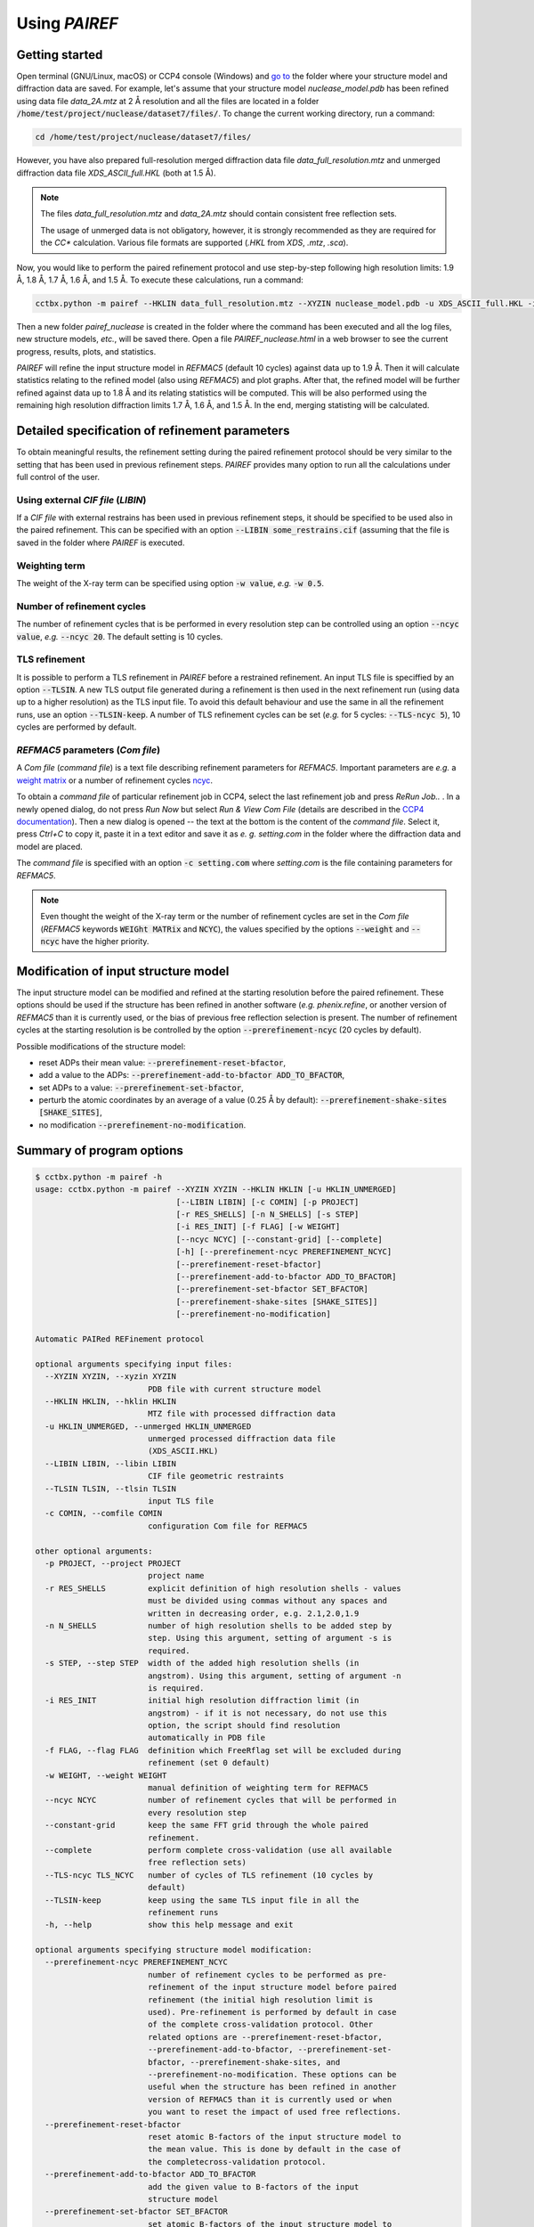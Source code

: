.. _using-label:

Using *PAIREF*
==============

Getting started
---------------

Open terminal (GNU/Linux, macOS) or CCP4 console (Windows) and `go to <https://en.wikipedia.org/wiki/Cd_(command)>`_ the folder where your structure model and diffraction data are saved. For example, let's assume that your structure model *nuclease_model.pdb* has been refined using data file *data_2A.mtz* at 2 Å resolution and all the files are located in a folder :code:`/home/test/project/nuclease/dataset7/files/`. To change the current working directory, run a command:

.. code ::

   cd /home/test/project/nuclease/dataset7/files/

However, you have also prepared full-resolution merged diffraction data file *data_full_resolution.mtz* and unmerged diffraction data file *XDS_ASCII_full.HKL* (both at 1.5 Å).

.. note::
   The files *data_full_resolution.mtz* and *data_2A.mtz* should contain consistent free reflection sets.
   
   The usage of unmerged data is not obligatory, however, it is strongly recommended as they are required for the *CC** calculation. Various file formats are supported (*.HKL* from *XDS*, *.mtz*, *.sca*).

Now, you would like to perform the paired refinement protocol and use step-by-step following high resolution limits: 1.9 Å, 1.8 Å, 1.7 Å, 1.6 Å, and 1.5 Å. To execute these calculations, run a command:

.. code ::

   cctbx.python -m pairef --HKLIN data_full_resolution.mtz --XYZIN nuclease_model.pdb -u XDS_ASCII_full.HKL -i 2 -r 1.9,1.8,1.7,1.6,1.5 -p nuclease

Then a new folder *pairef_nuclease* is created in the folder where the command has been executed and all the log files, new structure models, *etc.*, will be saved there. Open a file *PAIREF_nuclease.html* in a web browser to see the current progress, results, plots, and statistics.

*PAIREF* will refine the input structure model in *REFMAC5* (default 10 cycles) against data up to 1.9 Å. Then it will calculate statistics relating to the refined model (also using *REFMAC5*) and plot graphs. After that, the refined model will be further refined against data up to 1.8 Å and its relating statistics will be computed. This will be also performed using the remaining high resolution diffraction limits 1.7 Å, 1.6 Å, and 1.5 Å. In the end, merging statisting will be calculated.

Detailed specification of refinement parameters
-----------------------------------------------

To obtain meaningful results, the refinement setting during the paired refinement protocol should be very similar to the setting that has been used in previous refinement steps. `PAIREF` provides many option to run all the calculations under full control of the user.

Using external *CIF file* (*LIBIN*)
+++++++++++++++++++++++++++++++++++

If a *CIF file* with external restrains has been used in previous refinement steps, it should be specified to be used also in the paired refinement. This can be specified with an option :code:`--LIBIN some_restrains.cif` (assuming that the file is saved in the folder where `PAIREF` is executed.

Weighting term
++++++++++++++

The weight of the X-ray term can be specified using option :code:`-w value`, *e.g.* :code:`-w 0.5`.

Number of refinement cycles
+++++++++++++++++++++++++++

The number of refinement cycles that is be performed in every resolution step can be controlled using an option :code:`--ncyc value`, *e.g.* :code:`--ncyc 20`. The default setting is 10 cycles.

TLS refinement
++++++++++++++

It is possible to perform a TLS refinement in `PAIREF` before a restrained refinement. An input TLS file is speciffied by an option :code:`--TLSIN`. A new TLS output file generated during a refinement is then used in the next refinement run (using data up to a higher resolution) as the TLS input file. To avoid this default behaviour and use the same  in all the refinement runs, use an option :code:`--TLSIN-keep`. A number of TLS refinement cycles can be set (*e.g.* for 5 cycles: :code:`--TLS-ncyc 5`), 10 cycles are performed by default.

*REFMAC5* parameters  (*Com file*)
++++++++++++++++++++++++++++++++++

A *Com file* (*command file*) is a text file describing refinement parameters for *REFMAC5*. Important parameters are *e.g.* a `weight matrix <http://www.ccp4.ac.uk/html/refmac5/keywords/keywords_5_5.html#Weight>`_ or a number of refinement cycles `ncyc <http://www.ccp4.ac.uk/html/refmac5/keywords/xray-principal.html#ncyc>`_.

To obtain a *command file* of particular refinement job in CCP4, select the last refinement job and press *ReRun Job..* . In a newly opened dialog, do not press *Run Now* but select *Run & View Com File* (details are described in the `CCP4 documentation <http://www.ccp4.ac.uk/dist/checkout/ccp4i/help/general/runjob.html>`_). Then a new dialog is opened -- the text at the bottom is the content of the *command file*. Select it, press *Ctrl+C* to copy it, paste it in a text editor and save it as *e. g.* *setting.com* in the folder where the diffraction data and model are placed.

The *command file* is specified with an option :code:`-c setting.com` where *setting.com* is the file containing parameters for *REFMAC5*.

.. note::
   Even thought the weight of the X-ray term or the number of refinement cycles are set in the *Com file* (*REFMAC5* keywords :code:`WEIGht MATRix` and :code:`NCYC`), the values specified by the options :code:`--weight` and :code:`--ncyc` have the higher priority.

Modification of input structure model
-------------------------------------

The input structure model can be modified and refined at the starting resolution before the paired refinement. These options should be used if the structure has been refined in another software (*e.g.* *phenix.refine*, or another version of *REFMAC5* than it is currently used, or the bias of previous free reflection selection is present. The number of refinement cycles at the starting resolution is be controlled by the option :code:`--prerefinement-ncyc` (20 cycles by default).

Possible modifications of the structure model:

* reset ADPs their mean value: :code:`--prerefinement-reset-bfactor`,
* add a value to the ADPs: :code:`--prerefinement-add-to-bfactor ADD_TO_BFACTOR`,
* set ADPs to a value: :code:`--prerefinement-set-bfactor`,
* perturb the atomic coordinates by an average of a value (0.25 Å by default): :code:`--prerefinement-shake-sites [SHAKE_SITES]`,
* no modification :code:`--prerefinement-no-modification`.

Summary of program options
--------------------------

.. code ::

   $ cctbx.python -m pairef -h
   usage: cctbx.python -m pairef --XYZIN XYZIN --HKLIN HKLIN [-u HKLIN_UNMERGED]
                                 [--LIBIN LIBIN] [-c COMIN] [-p PROJECT]
                                 [-r RES_SHELLS] [-n N_SHELLS] [-s STEP]
                                 [-i RES_INIT] [-f FLAG] [-w WEIGHT]
                                 [--ncyc NCYC] [--constant-grid] [--complete]
                                 [-h] [--prerefinement-ncyc PREREFINEMENT_NCYC]
                                 [--prerefinement-reset-bfactor]
                                 [--prerefinement-add-to-bfactor ADD_TO_BFACTOR]
                                 [--prerefinement-set-bfactor SET_BFACTOR]
                                 [--prerefinement-shake-sites [SHAKE_SITES]]
                                 [--prerefinement-no-modification]
   
   Automatic PAIRed REFinement protocol
   
   optional arguments specifying input files:
     --XYZIN XYZIN, --xyzin XYZIN
                           PDB file with current structure model
     --HKLIN HKLIN, --hklin HKLIN
                           MTZ file with processed diffraction data
     -u HKLIN_UNMERGED, --unmerged HKLIN_UNMERGED
                           unmerged processed diffraction data file
                           (XDS_ASCII.HKL)
     --LIBIN LIBIN, --libin LIBIN
                           CIF file geometric restraints
     --TLSIN TLSIN, --tlsin TLSIN
                           input TLS file
     -c COMIN, --comfile COMIN
                           configuration Com file for REFMAC5
   
   other optional arguments:
     -p PROJECT, --project PROJECT
                           project name
     -r RES_SHELLS         explicit definition of high resolution shells - values
                           must be divided using commas without any spaces and
                           written in decreasing order, e.g. 2.1,2.0,1.9
     -n N_SHELLS           number of high resolution shells to be added step by
                           step. Using this argument, setting of argument -s is
                           required.
     -s STEP, --step STEP  width of the added high resolution shells (in
                           angstrom). Using this argument, setting of argument -n
                           is required.
     -i RES_INIT           initial high resolution diffraction limit (in
                           angstrom) - if it is not necessary, do not use this
                           option, the script should find resolution
                           automatically in PDB file
     -f FLAG, --flag FLAG  definition which FreeRflag set will be excluded during
                           refinement (set 0 default)
     -w WEIGHT, --weight WEIGHT
                           manual definition of weighting term for REFMAC5
     --ncyc NCYC           number of refinement cycles that will be performed in
                           every resolution step
     --constant-grid       keep the same FFT grid through the whole paired
                           refinement.
     --complete            perform complete cross-validation (use all available
                           free reflection sets)
     --TLS-ncyc TLS_NCYC   number of cycles of TLS refinement (10 cycles by
                           default)
     --TLSIN-keep          keep using the same TLS input file in all the
                           refinement runs
     -h, --help            show this help message and exit
   
   optional arguments specifying structure model modification:
     --prerefinement-ncyc PREREFINEMENT_NCYC
                           number of refinement cycles to be performed as pre-
                           refinement of the input structure model before paired
                           refinement (the initial high resolution limit is
                           used). Pre-refinement is performed by default in case
                           of the complete cross-validation protocol. Other
                           related options are --prerefinement-reset-bfactor,
                           --prerefinement-add-to-bfactor, --prerefinement-set-
                           bfactor, --prerefinement-shake-sites, and
                           --prerefinement-no-modification. These options can be
                           useful when the structure has been refined in another
                           version of REFMAC5 than it is currently used or when
                           you want to reset the impact of used free reflections.
     --prerefinement-reset-bfactor
                           reset atomic B-factors of the input structure model to
                           the mean value. This is done by default in the case of
                           the completecross-validation protocol.
     --prerefinement-add-to-bfactor ADD_TO_BFACTOR
                           add the given value to B-factors of the input
                           structure model
     --prerefinement-set-bfactor SET_BFACTOR
                           set atomic B-factors of the input structure model to
                           the given value.
     --prerefinement-shake-sites [SHAKE_SITES]
                           randomize coordinates of the input structure model
                           with the given mean error value. This is done by
                           default in the case of the complete cross-validation
                           protocol - mean error 0.25.
     --prerefinement-no-modification
                           do not modify the input structure model before the
                           complete cross-validation protocol
   
   Dependencies: CCP4 package containing CCTBX with Python 2.7

Example: 

 * Structure model: *nuclease_model.pdb* (has been previously refined at 2.0 Å),
 * Diffraction data -- merged: *data_full_resolution.mtz* (data up to 1.5 Å),
 * Diffraction data -- unmerged: *XDS_ASCII_full.HKL* (data up to 1.5 Å),
 * High resolution limits: 1.9 Å, 1.8 Å, 1.7 Å, 1.6 Å, and 1.5 Å;
 * External restrains: *ligands.cif*,
 * Command file including external harmonics (*REFMAC5* parameters): *setting.com*.
 * X-ray weight: 0.04
 * Number of refinement cycles to be performed during every resolution step: 15
 * Project name: *nuclease*,

.. code ::

   cctbx.python -m pairef --HKLIN data_full_resolution.mtz --XYZIN nuclease_model.pdb -u XDS_ASCII_full.HKL --LIBIN ligands.cif -c setting.com -i 2 -r 1.9,1.8,1.7,1.6,1.5 -w 0.04 --ncyc 15 -p nuclease

The command file *setting.com* is the following text file:

.. code ::

   make -
       check NONE
   refi -
       resi MLKF -
       meth CGMAT -
       bref MIXED
   scal -
       type SIMP -
       LSSC -
       ANISO -
       EXPE
   solvent YES
   external harmonic residues from 3 B to 4 B sigma 0.03
   exte dist first chain A resi 777 atom CD second chain A resi 777 atom OE1 value 1.20 sigma 0.01
   PNAME nuclease
   DNAME nuclease_42

Advanced options
----------------

Complete cross-validation
+++++++++++++++++++++++++

To run the paired refinement protocol for each individual free reflections set (*e.i.* to perform the complete cross-validation), use an option :code:`--complete`. The input structure model is modified to remove the bias of previous free reflection selection. The default setting is: 

* the atomic coordinates are perturbed by an average of 0.25 Å,
* ADPs are set to their average value. 

The modified model is then refined at the starting resolution, the number of refinement cycles is controlled by an option :code:`--prerefinement-ncyc` (20 cycles by default). To disable the automatic modification, use an option :code:`--prerefinement-no-modification`. For further information about the input model modification, see the section `Modification of input structure model`_.

Constant FFT-grid
+++++++++++++++++

To keep the highest resolution FFT-grid in all the calculations, run `PAIREF` with an option :code:`--constant-grid`. The grid is then controlled by a *REFMAC5* keyword `SHANnon_factor <http://www.ccp4.ac.uk/html/refmac5/keywords/xray-general.html#shan>`_.

Problems
--------

Something is not working? Are you worried that you did not understand well? Is an important feature missing? Do you like our project? Do not hesitate -- please write us: `martin.maly@fjfi.cvut.cz <mailto:martin.maly@fjfi.cvut.cz>`_.
